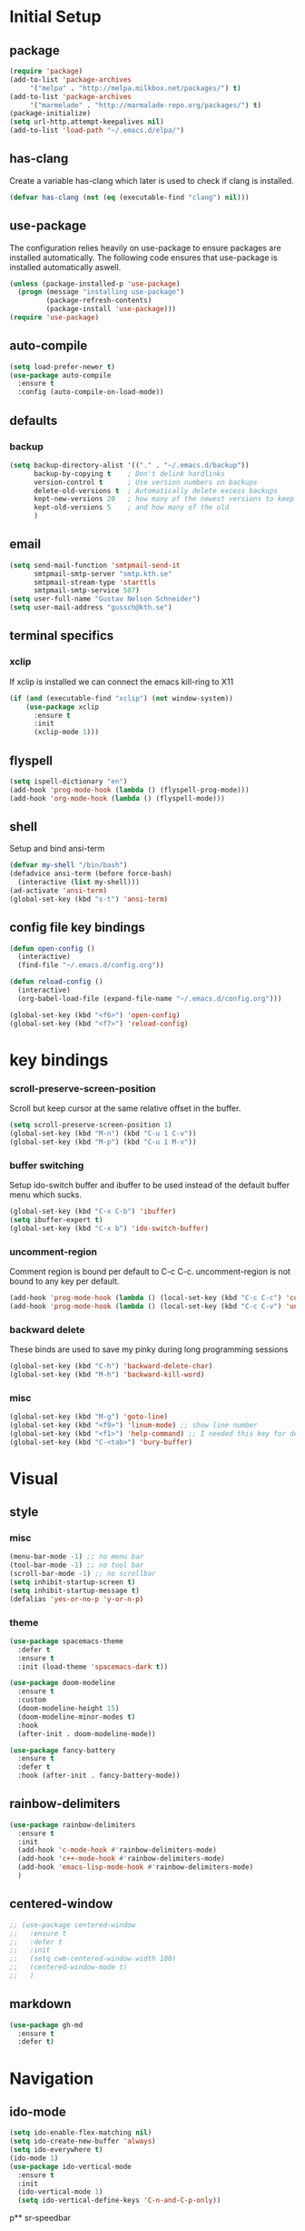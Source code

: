 * Initial Setup
** package
   #+BEGIN_SRC emacs-lisp
     (require 'package)
     (add-to-list 'package-archives
		  '("melpa" . "http://melpa.milkbox.net/packages/") t)
     (add-to-list 'package-archives
		  '("marmelade" . "http://marmalade-repo.org/packages/") t)
     (package-initialize)
     (setq url-http.attempt-keepalives nil)
     (add-to-list 'load-path "~/.emacs.d/elpa/")
   #+END_SRC
** has-clang
  Create a variable has-clang which later is used to check if clang is
  installed.
  #+BEGIN_SRC emacs-lisp
    (defvar has-clang (not (eq (executable-find "clang") nil)))
  #+END_SRC
** use-package
  The configuration relies heavily on use-package to ensure packages
  are installed automatically. The following code ensures that
  use-package is installed automatically aswell.
#+BEGIN_SRC emacs-lisp
  (unless (package-installed-p 'use-package)
    (progn (message "installing use-package")
           (package-refresh-contents)
           (package-install 'use-package)))
  (require 'use-package)
#+END_SRC
** auto-compile
#+BEGIN_SRC emacs-lisp
    (setq load-prefer-newer t)
    (use-package auto-compile
      :ensure t
      :config (auto-compile-on-load-mode))
#+END_SRC
** defaults
*** backup
#+BEGIN_SRC emacs-lisp
  (setq backup-directory-alist '(("." . "~/.emacs.d/backup"))
        backup-by-copying t    ; Don't delink hardlinks
        version-control t      ; Use version numbers on backups
        delete-old-versions t  ; Automatically delete excess backups
        kept-new-versions 20   ; how many of the newest versions to keep
        kept-old-versions 5    ; and how many of the old
        )
#+END_SRC
** email
   #+BEGIN_SRC emacs-lisp
     (setq send-mail-function 'smtpmail-send-it
           smtpmail-smtp-server "smtp.kth.se"
           smtpmail-stream-type 'starttls
           smtpmail-smtp-service 587)
     (setq user-full-name "Gustav Nelson Schneider")
     (setq user-mail-address "gussch@kth.se")
   #+END_SRC
** terminal specifics
*** xclip
    If xclip is installed we can connect the emacs kill-ring to X11
    #+BEGIN_SRC emacs-lisp
      (if (and (executable-find "xclip") (not window-system))
          (use-package xclip
            :ensure t
            :init
            (xclip-mode 1)))
    #+END_SRC
** flyspell
   #+BEGIN_SRC emacs-lisp
     (setq ispell-dictionary "en")
     (add-hook 'prog-mode-hook (lambda () (flyspell-prog-mode)))
     (add-hook 'org-mode-hook (lambda () (flyspell-mode)))
   #+END_SRC
** shell
   Setup and bind ansi-term
   #+BEGIN_SRC emacs-lisp
     (defvar my-shell "/bin/bash")
     (defadvice ansi-term (before force-bash)
       (interactive (list my-shell)))
     (ad-activate 'ansi-term)
     (global-set-key (kbd "s-t") 'ansi-term)

   #+END_SRC
** config file key bindings
   #+BEGIN_SRC emacs-lisp
     (defun open-config ()
       (interactive)
       (find-file "~/.emacs.d/config.org"))

     (defun reload-config ()
       (interactive)
       (org-babel-load-file (expand-file-name "~/.emacs.d/config.org")))

     (global-set-key (kbd "<f6>") 'open-config)
     (global-set-key (kbd "<f7>") 'reload-config)
   #+END_SRC
* key bindings
*** scroll-preserve-screen-position
    Scroll but keep cursor at the same relative offset in the buffer.
    #+BEGIN_SRC emacs-lisp
      (setq scroll-preserve-screen-position 1)
      (global-set-key (kbd "M-n") (kbd "C-u 1 C-v"))
      (global-set-key (kbd "M-p") (kbd "C-u 1 M-v"))
    #+END_SRC
*** buffer switching
    Setup ido-switch buffer and ibuffer to be used instead of the
    default buffer menu which sucks.
#+BEGIN_SRC emacs-lisp
  (global-set-key (kbd "C-x C-b") 'ibuffer)
  (setq ibuffer-expert t)
  (global-set-key (kbd "C-x b") 'ido-switch-buffer)
#+END_SRC
*** uncomment-region
    Comment region is bound per default to C-c C-c. uncomment-region is
    not bound to any key per default.
#+BEGIN_SRC emacs-lisp
  (add-hook 'prog-mode-hook (lambda () (local-set-key (kbd "C-c C-c") 'comment-region)))
  (add-hook 'prog-mode-hook (lambda () (local-set-key (kbd "C-c C-v") 'uncomment-region)))
#+END_SRC
*** backward delete 
     These binds are used to save my pinky during long programming
     sessions
    #+BEGIN_SRC emacs-lisp
      (global-set-key (kbd "C-h") 'backward-delete-char)
      (global-set-key (kbd "M-h") 'backward-kill-word)
    #+END_SRC
*** misc
     #+BEGIN_SRC emacs-lisp
       (global-set-key (kbd "M-g") 'goto-line) 
       (global-set-key (kbd "<f9>") 'linum-mode) ;; show line number
       (global-set-key (kbd "<f1>") 'help-command) ;; I needed this key for delete
       (global-set-key (kbd "C-<tab>") 'bury-buffer)
     #+END_SRC
* Visual
** style
*** misc
#+BEGIN_SRC emacs-lisp
  (menu-bar-mode -1) ;; no menu bar
  (tool-bar-mode -1) ;; no tool bar
  (scroll-bar-mode -1) ;; no scrollbar
  (setq inhibit-startup-screen t)
  (setq inhibit-startup-message t)
  (defalias 'yes-or-no-p 'y-or-n-p)
#+END_SRC
*** theme
#+BEGIN_SRC emacs-lisp
  (use-package spacemacs-theme
    :defer t
    :ensure t
    :init (load-theme 'spacemacs-dark t))

  (use-package doom-modeline
    :ensure t
    :custom
    (doom-modeline-height 15)
    (doom-modeline-minor-modes t)
    :hook
    (after-init . doom-modeline-mode))

  (use-package fancy-battery
    :ensure t
    :defer t
    :hook (after-init . fancy-battery-mode))
#+END_SRC
** rainbow-delimiters 
#+BEGIN_SRC emacs-lisp
  (use-package rainbow-delimiters
    :ensure t
    :init
    (add-hook 'c-mode-hook #'rainbow-delimiters-mode)
    (add-hook 'c++-mode-hook #'rainbow-delimiters-mode)
    (add-hook 'emacs-lisp-mode-hook #'rainbow-delimiters-mode)
    )
#+END_SRC
** centered-window
#+BEGIN_SRC emacs-lisp
  ;; (use-package centered-window
  ;;   :ensure t
  ;;   :defer t
  ;;   :init
  ;;   (setq cwm-centered-window-width 100)
  ;;   (centered-window-mode t)
  ;;   )
#+END_SRC
** markdown
#+BEGIN_SRC emacs-lisp
  (use-package gh-md
    :ensure t
    :defer t)
#+END_SRC
* Navigation
** ido-mode
#+BEGIN_SRC emacs-lisp
  (setq ido-enable-flex-matching nil)
  (setq ido-create-new-buffer 'always)
  (setq ido-everywhere t)
  (ido-mode 1)
  (use-package ido-vertical-mode
    :ensure t
    :init
    (ido-vertical-mode 1)
    (setq ido-vertical-define-keys 'C-n-and-C-p-only))
#+END_SRC
p** sr-speedbar
#+BEGIN_SRC emacs-lisp
  (use-package sr-speedbar
    :ensure t
    :defer t
    :bind ([f5] . sr-speedbar-toggle)
    )
#+END_SRC
** avy 
#+BEGIN_SRC emacs-lisp
  (use-package avy
    :ensure t
    :bind
    ("M-s" . 'avy-goto-char))
#+END_SRC
** ace-window
#+BEGIN_SRC emacs-lisp
  (use-package ace-window
    :ensure t
    :init
    (setq aw-dispatch-always t)
    :bind
    ("M-o" . 'ace-window))
#+END_SRC
* Editing
** multiple-cursors
#+BEGIN_SRC emacs-lisp
  (use-package multiple-cursors
    :ensure t
    :bind
    ;;("C-c n" . mc/mark-next-like-this)
    ;;("C-c p" . mc/mark-previous-like-this)
    ("C-c a" . mc/mark-all-like-this)
    ("C-c q" . mc/mark-next-like-this)
    ;;("C-S-c C-S-c" . mc/edit-lines)
    )
#+END_SRC
** eval-and-replace
#+BEGIN_SRC emacs-lisp
  (defun eval-and-replace ()
    "Replace the preceding sexp with its value."
    (interactive)
    (backward-kill-sexp)
    (condition-case nil
        (prin1 (eval (read (current-kill 0)))
               (current-buffer))
      (error (message "Invalid expression")
             (insert (current-kill 0)))))
  (global-set-key (kbd "C-c e") 'eval-and-replace)
#+END_SRC
** ws-butler
#+BEGIN_SRC emacs-lisp
  (use-package ws-butler
    :ensure t
    :defer t
    :init
      (add-hook 'prog-mode-hook #'ws-butler-mode))
#+END_SRC
** key-chord
#+BEGIN_SRC emacs-lisp
    (use-package key-chord
      :ensure t
      :init
      (progn
       ;;(setq 'key-chord-one-key-delay 0.16)
	(key-chord-mode 1)
	(key-chord-define-global "uu" 'undo)))
#+END_SRC
** Hydra
   #+BEGIN_SRC emacs-lisp
     (use-package hydra     
       :ensure t
       :defer t
       :after key-chord
       :init
       (defhydra hydra-multiple-cursors ()	
	 "multiple cursrors"
	 ("n" mc/mark-next-like-this "next")
	 ("p" mc/mark-previous-like-this "prev")
	 ("q" nil "quit"))
       ;;(key-chord-define-global "hh" 'hydra-multiple-cursors/body)
       :bind
       ("C-c n" . hydra-multiple-cursors/body)
       )
   #+END_SRC
* Version control
** Magit
   #+BEGIN_SRC emacs-lisp
     ;; KTH has a way to old emacs version
     (when (>= emacs-major-version 25)
         (use-package magit
           :ensure t
	   :defer t
           ))
   #+END_SRC
* Auto completion
** yasnippet
#+BEGIN_SRC emacs-lisp
  (use-package yasnippet
    :ensure t
    :defer t
    :init
    (yas-global-mode 1))
#+END_SRC
#+BEGIN_SRC emacs-lisp
  (use-package yasnippet-snippets
    :ensure t
    :defer t
    :after (yasnippet)
    :init
    (setq yas-snippet-dirs (append yas-snippet-dirs '("~/.emacs.d/snippets")))) 
#+END_SRC
** irony
#+BEGIN_SRC emacs-lisp
  (defun my-irony-mode-hook ()
    (when (or (eq major-mode 'c++-mode) (eq major-mode 'c-mode))
        (setq irony-additional-clang-options '("-std=c++17"))
        (irony-mode 1)))
  (when has-clang
    (use-package irony
      :ensure t
      :defer t
      :init
      (add-hook 'c++-mode-hook 'my-irony-mode-hook)
      (add-hook 'c-mode-hook 'my-irony-mode-hook)
      (add-hook 'irony-mode-hook 'irony-cdb-autosetup-compile-options)
      (add-hook 'irony-mode-hook #'irony-eldoc)
      )
    (use-package irony-eldoc    
      :ensure t      
      :after (irony))
    (use-package company-irony
      :ensure t
      :after (irony))
    (use-package flycheck-irony
      :ensure t
      :after (irony)))
#+END_SRC
** company
#+BEGIN_SRC emacs-lisp
  (use-package company-c-headers
    :ensure t
    :after (company))
  (use-package company-glsl
    :ensure t
    :after (company))
  (use-package company-jedi
    :ensure t
    :after (company))

  (defun my-company-visible-and-explicit-action-p ()
    (and (company-tooltip-visible-p)
	 (company-explicit-action-p)))
  (defun my-company-mode-hook ()
    "Setting up company-mode."
    (setq company-require-match 'never)
    (setq company-auto-complete
	  #'my-company-visible-and-explicit-action-p)
    (setq company-frontends
	  '(company-pseudo-tooltip-unless-just-one-frontend
	    company-preview-frontend
	    company-echo-metadata-frontend))
    (setq company-idle-delay 0)
    (setq company-async-timeout 5)
    (setq company-minimum-prefix-length 2)
    (local-key-binding (kbd "<tab>") 'company-indent-or-complete-common)
    (local-key-binding (kbd "TAB") 'company-indent-or-complete-common))

  (defun my-company-c-mode-hook ()
    "Setup company-backends list for c and c++.
  Emacs cant use company-irony if clang is not installed."
    (if (not has-clang)
	(set (make-local-variable 'company-backends) '(company-c-headers
						       company-files))
      (set (make-local-variable 'company-backends) '(company-irony))))

  (defun my-company-glsl-mode-hook ()
    "Setup company-backends list for glsl."
    (set (make-local-variable 'company-backends) '(company-glsl)))

  (defun my-company-python-mode-hook ()
    "Setup company-backends list for python."
    (set (make-local-variable 'company-backends) '(company-jedi
						   company-files)))
  (use-package company
    :ensure t
    :init
    (add-hook 'prog-mode-hook 'company-mode)
    (add-hook 'prog-mode-hook 'my-company-mode-hook)
    (add-hook 'c++-mode-hook 'my-company-c-mode-hook)
    (add-hook 'c-mode-hook 'my-company-c-mode-hook)
    (add-hook 'glsl-mode-hook 'my-company-glsl-mode-hook)
    (add-hook 'python-mode-hook 'my-company-python-mode-hook))
#+END_SRC

** flycheck
#+BEGIN_SRC emacs-lisp
  (use-package flycheck
    :ensure t
    :init
    (add-hook 'after-init-hook #'global-flycheck-mode)
    (add-hook 'c++-mode-hook (lambda () (setq flycheck-gcc-language-standard "c++17")))
    (add-hook 'c++-mode-hook (lambda () (setq flycheck-clang-language-standard "c++17")))
    (when has-clang (add-hook 'flycheck-mode-hook #'flycheck-irony-setup)))
#+END_SRC
#+BEGIN_SRC emacs-lisp
  (use-package flycheck-color-mode-line
    :ensure t)
#+END_SRC
#+BEGIN_SRC emacs-lisp
  (when has-clang
    (use-package flycheck-clang-analyzer
      :after (flycheck)
      :ensure t
      :defer t
      :init
      (flycheck-clang-analyzer-setup)
      ))
#+END_SRC
* Programming
** glsl-mode
#+BEGIN_SRC emacs-lisp
  (use-package glsl-mode
    :ensure t
    :defer t)
#+END_SRC
** cake-mode 
    #+BEGIN_SRC emacs-lisp
      (use-package cmake-mode
	:ensure t
	:defer t)
    #+END_SRC
** web-mode
#+BEGIN_SRC emacs-lisp
  (use-package web-mode
    :ensure t
    :defer t)
#+END_SRC
** c++-mode
    #+BEGIN_SRC emacs-lisp
      (defconst my-c++-style
        '((c-basic-offset   . 4)
          (c-offsets-alist  . ((inline-open         . 0)
                               (brace-list-open     . 0)
                               (inextern-lang       . 0)
                               (innamespace         . 0)
                               (inlambda            . 0)
                               (statement-case-open . +))))
        (c-echo-syntactic-information-p . t))

      (c-add-style "my-c++-style" my-c++-style)
      (defun my-c++-style-hook ()
        (c-set-style "my-c++-style"))
      (add-hook 'c++-mode-hook 'my-c++-style-hook)
    #+END_SRC

* Org-mode
Changes the default dots to unicode characters
#+BEGIN_SRC emacs-lisp
  (use-package org-bullets
    :ensure t
    :defer t
    :init
    (add-hook 'org-mode-hook (lambda () (org-bullets-mode 1))))
#+END_SRC
Emacs latex setup
#+BEGIN_SRC emacs-lisp
  (setq org-latex-pdf-process
        '("pdflatex -interaction nonstopmode %f \
           biber %b" "pdflatex -interaction nonstopmode %f \
           pdflatex -interaction nonstopmode --synctex=-1 %f"))
#+END_SRC
Larger latex fragments
#+BEGIN_SRC emacs-lisp
  (setq org-format-latex-options (plist-put org-format-latex-options :scale 2.0))
#+END_SRC

